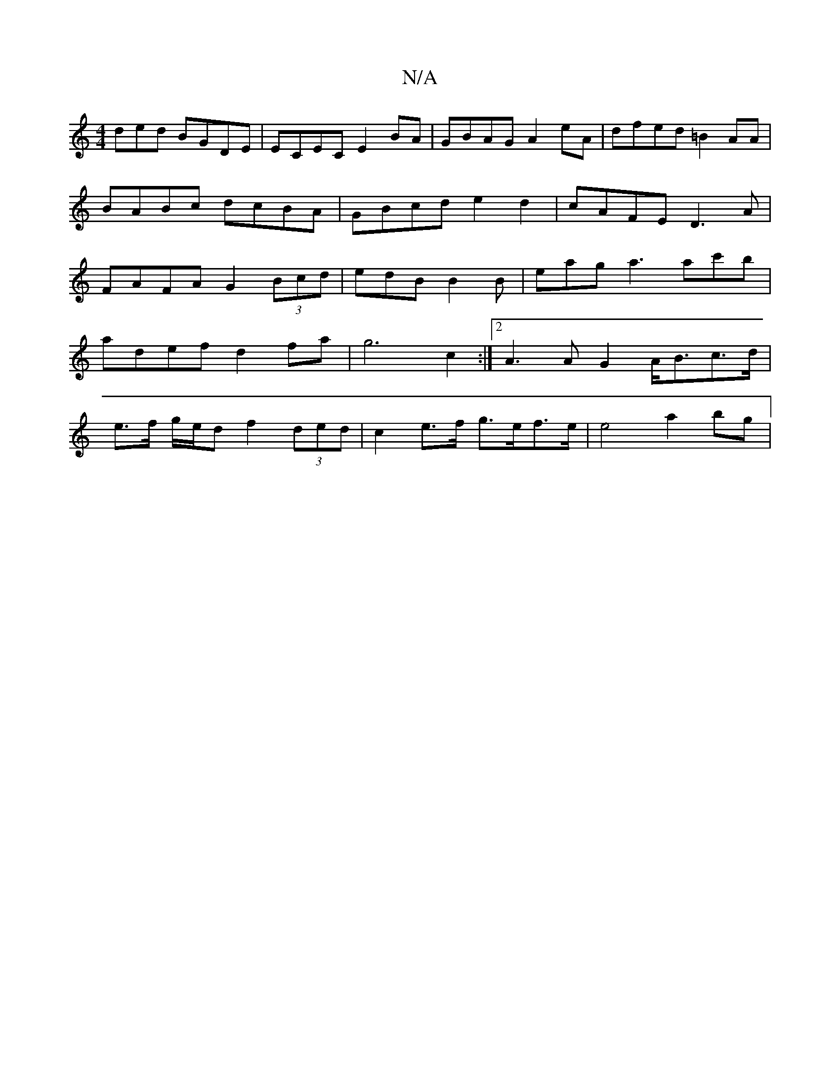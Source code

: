 X:1
T:N/A
M:4/4
R:N/A
K:Cmajor
ded BGDE|ECEC E2BA|GBAG A2eA|dfed =B2AA | BABc dcBA | GBcd e2d2 | cAFE D3 A | FAFA G2 (3Bcd | edB B2 B | eag a3 ac'b|
adef d2fa|g6c2:|2 A3 A G2 A<Bc>d|
e>f g/e/d f2 (3ded | c2 e>f g>ef>e | e4 a2 bg | 
